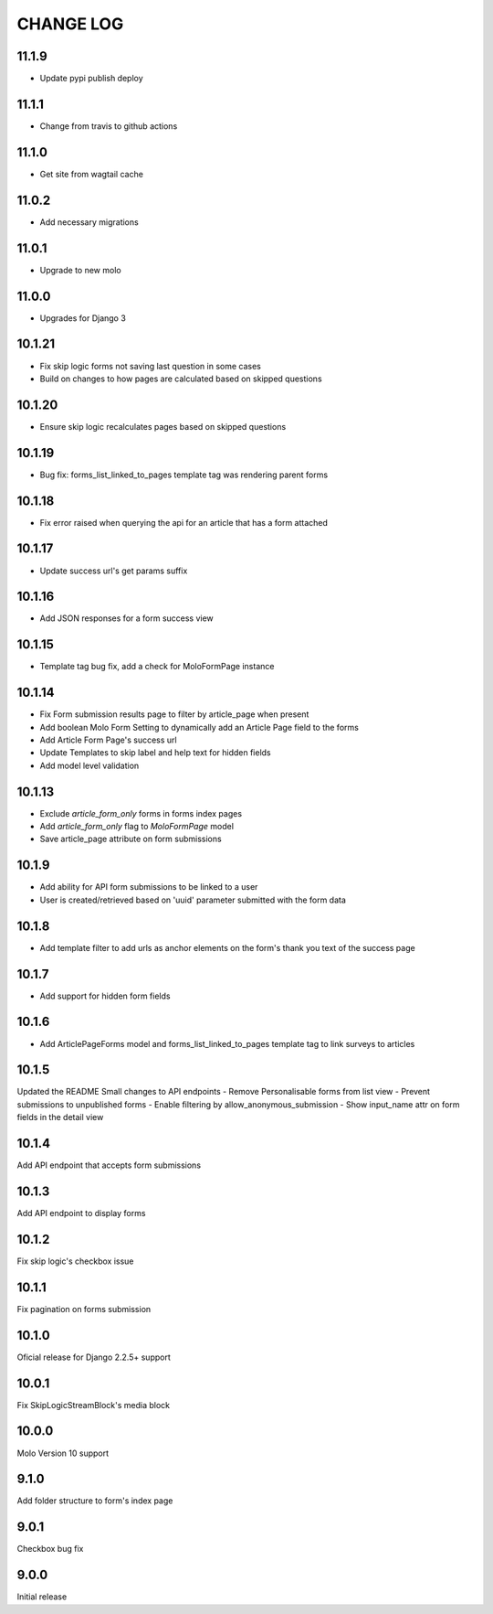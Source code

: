 CHANGE LOG
==========

11.1.9
------
- Update pypi publish deploy

11.1.1
------
- Change from travis to github actions

11.1.0
------
- Get site from wagtail cache

11.0.2
------
- Add necessary migrations

11.0.1
------
- Upgrade to new molo

11.0.0
------
- Upgrades for Django 3

10.1.21
-------
- Fix skip logic forms not saving last question in some cases
- Build on changes to how pages are calculated based on skipped questions

10.1.20
-------
- Ensure skip logic recalculates pages based on skipped questions

10.1.19
-------
- Bug fix: forms_list_linked_to_pages template tag was rendering parent forms

10.1.18
-------
- Fix error raised when querying the api for an article that has a form attached

10.1.17
-------
- Update success url's get params suffix

10.1.16
-------
- Add JSON responses for a form success view

10.1.15
-------
- Template tag bug fix, add a check for MoloFormPage instance

10.1.14
-------
- Fix Form submission results page to filter by article_page when present
- Add boolean Molo Form Setting to dynamically add an Article Page field to the forms
- Add Article Form Page's success url
- Update Templates to skip label and help text for hidden fields
- Add model level validation

10.1.13
-------
- Exclude `article_form_only` forms in forms index pages
- Add `article_form_only` flag to `MoloFormPage` model
- Save article_page attribute on form submissions

10.1.9
------
- Add ability for API form submissions to be linked to a user
- User is created/retrieved based on 'uuid' parameter submitted with the form data

10.1.8
------
- Add template filter to add urls as anchor elements on the form's thank you text of the success page

10.1.7
------
- Add support for hidden form fields

10.1.6
------
- Add ArticlePageForms model and forms_list_linked_to_pages template tag to link surveys to articles

10.1.5
------
Updated the README
Small changes to API endpoints
- Remove Personalisable forms from list view
- Prevent submissions to unpublished forms
- Enable filtering by allow_anonymous_submission
- Show input_name attr on form fields in the detail view

10.1.4
------
Add API endpoint that accepts form submissions

10.1.3
------
Add API endpoint to display forms

10.1.2
------
Fix skip logic's checkbox issue

10.1.1
------
Fix pagination on forms submission

10.1.0
------
Oficial release for Django 2.2.5+ support

10.0.1
------
Fix SkipLogicStreamBlock's media block

10.0.0
------
Molo Version 10 support

9.1.0
-----
Add folder structure to form's index page

9.0.1
-----
Checkbox bug fix

9.0.0
-----
Initial release
